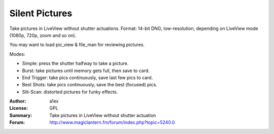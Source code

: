 Silent Pictures
===============

Take pictures in LiveView without shutter actuations.
Format: 14-bit DNG, low-resolution, depending on LiveView mode (1080p, 720p, zoom and so on).

You may want to load pic_view & file_man for reviewing pictures.

Modes:

* Simple: press the shutter halfway to take a picture.
* Burst: take pictures until memory gets full, then save to card.
* End Trigger: take pics continuously, save last few pics to card.
* Best Shots: take pics continuously, save the best (focused) pics.
* Slit-Scan: distorted pictures for funky effects.

:Author: a1ex
:License: GPL
:Summary: Take pictures in LiveView without shutter actuation
:Forum: http://www.magiclantern.fm/forum/index.php?topic=5240.0

